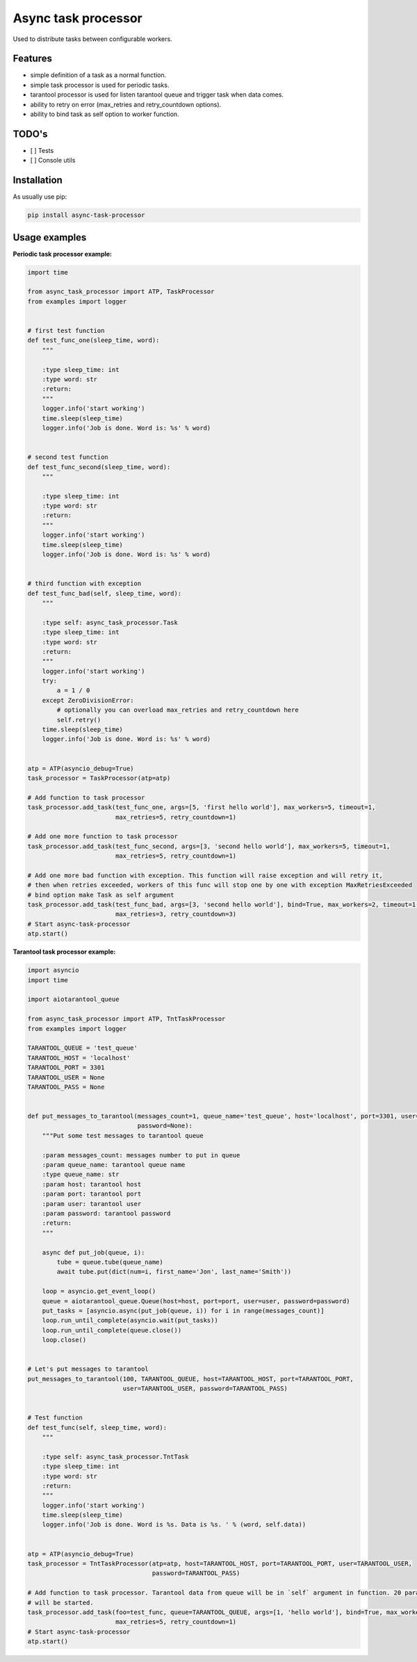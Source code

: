 ====================
Async task processor
====================

Used to distribute tasks between configurable workers.

Features
--------

- simple definition of a task as a normal function.
- simple task processor is used for periodic tasks.
- tarantool processor is  used for listen tarantool queue and trigger task when data comes.
- ability to retry on error (max_retries and retry_countdown options).
- ability to bind task as self option to worker function.

TODO's
------
- [ ] Tests
- [ ] Console utils

Installation
------------

As usually use pip:

.. code-block:: bash

    pip install async-task-processor

Usage examples
--------------

**Periodic task processor example:**

.. code-block:: python

    import time

    from async_task_processor import ATP, TaskProcessor
    from examples import logger


    # first test function
    def test_func_one(sleep_time, word):
        """

        :type sleep_time: int
        :type word: str
        :return:
        """
        logger.info('start working')
        time.sleep(sleep_time)
        logger.info('Job is done. Word is: %s' % word)


    # second test function
    def test_func_second(sleep_time, word):
        """

        :type sleep_time: int
        :type word: str
        :return:
        """
        logger.info('start working')
        time.sleep(sleep_time)
        logger.info('Job is done. Word is: %s' % word)


    # third function with exception
    def test_func_bad(self, sleep_time, word):
        """

        :type self: async_task_processor.Task
        :type sleep_time: int
        :type word: str
        :return:
        """
        logger.info('start working')
        try:
            a = 1 / 0
        except ZeroDivisionError:
            # optionally you can overload max_retries and retry_countdown here
            self.retry()
        time.sleep(sleep_time)
        logger.info('Job is done. Word is: %s' % word)


    atp = ATP(asyncio_debug=True)
    task_processor = TaskProcessor(atp=atp)

    # Add function to task processor
    task_processor.add_task(test_func_one, args=[5, 'first hello world'], max_workers=5, timeout=1,
                            max_retries=5, retry_countdown=1)

    # Add one more function to task processor
    task_processor.add_task(test_func_second, args=[3, 'second hello world'], max_workers=5, timeout=1,
                            max_retries=5, retry_countdown=1)

    # Add one more bad function with exception. This function will raise exception and will retry it,
    # then when retries exceeded, workers of this func will stop one by one with exception MaxRetriesExceeded
    # bind option make Task as self argument
    task_processor.add_task(test_func_bad, args=[3, 'second hello world'], bind=True, max_workers=2, timeout=1,
                            max_retries=3, retry_countdown=3)
    # Start async-task-processor
    atp.start()

**Tarantool task processor example:**

.. code-block:: python

    import asyncio
    import time

    import aiotarantool_queue

    from async_task_processor import ATP, TntTaskProcessor
    from examples import logger

    TARANTOOL_QUEUE = 'test_queue'
    TARANTOOL_HOST = 'localhost'
    TARANTOOL_PORT = 3301
    TARANTOOL_USER = None
    TARANTOOL_PASS = None


    def put_messages_to_tarantool(messages_count=1, queue_name='test_queue', host='localhost', port=3301, user=None,
                                  password=None):
        """Put some test messages to tarantool queue

        :param messages_count: messages number to put in queue
        :param queue_name: tarantool queue name
        :type queue_name: str
        :param host: tarantool host
        :param port: tarantool port
        :param user: tarantool user
        :param password: tarantool password
        :return:
        """

        async def put_job(queue, i):
            tube = queue.tube(queue_name)
            await tube.put(dict(num=i, first_name='Jon', last_name='Smith'))

        loop = asyncio.get_event_loop()
        queue = aiotarantool_queue.Queue(host=host, port=port, user=user, password=password)
        put_tasks = [asyncio.async(put_job(queue, i)) for i in range(messages_count)]
        loop.run_until_complete(asyncio.wait(put_tasks))
        loop.run_until_complete(queue.close())
        loop.close()


    # Let's put messages to tarantool
    put_messages_to_tarantool(100, TARANTOOL_QUEUE, host=TARANTOOL_HOST, port=TARANTOOL_PORT,
                              user=TARANTOOL_USER, password=TARANTOOL_PASS)


    # Test function
    def test_func(self, sleep_time, word):
        """

        :type self: async_task_processor.TntTask
        :type sleep_time: int
        :type word: str
        :return:
        """
        logger.info('start working')
        time.sleep(sleep_time)
        logger.info('Job is done. Word is %s. Data is %s. ' % (word, self.data))


    atp = ATP(asyncio_debug=True)
    task_processor = TntTaskProcessor(atp=atp, host=TARANTOOL_HOST, port=TARANTOOL_PORT, user=TARANTOOL_USER,
                                      password=TARANTOOL_PASS)

    # Add function to task processor. Tarantool data from queue will be in `self` argument in function. 20 parallel workers
    # will be started.
    task_processor.add_task(foo=test_func, queue=TARANTOOL_QUEUE, args=[1, 'hello world'], bind=True, max_workers=20,
                            max_retries=5, retry_countdown=1)
    # Start async-task-processor
    atp.start()
